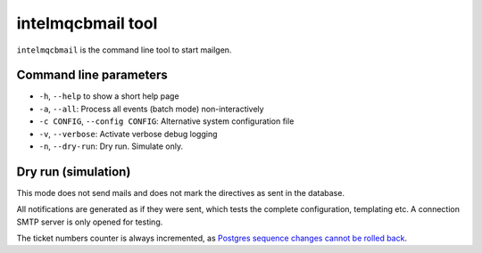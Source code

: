 intelmqcbmail tool
==================

``intelmqcbmail`` is the command line tool to start mailgen.

Command line parameters
-----------------------

* ``-h``, ``--help`` to show a short help page
* ``-a``, ``--all``: Process all events (batch mode) non-interactively
* ``-c CONFIG``, ``--config CONFIG``: Alternative system configuration file
* ``-v``, ``--verbose``: Activate verbose debug logging
* ``-n``, ``--dry-run``: Dry run. Simulate only.

Dry run (simulation)
--------------------

This mode does not send mails and does not mark the directives as sent in the database.

All notifications are generated as if they were sent, which tests the complete configuration, templating etc.
A connection SMTP server is only opened for testing.

The ticket numbers counter is always incremented, as `Postgres sequence changes cannot be rolled back <https://www.postgresql.org/docs/15/functions-sequence.html>`_.
